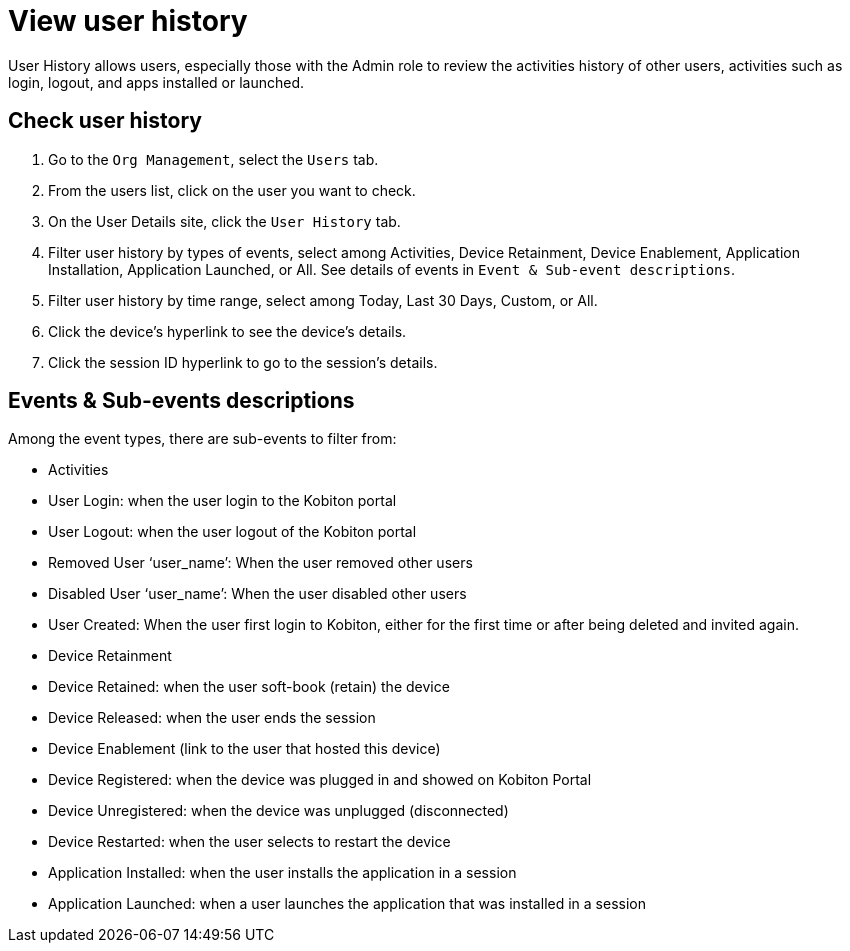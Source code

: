= View user history
:navtitle: View user history

User History allows users, especially those with the Admin role to review the activities history of other users, activities such as login, logout, and apps installed or launched.

== Check user history

. Go to the `Org Management`, select the `Users` tab.
. From the users list, click on the user you want to check.
. On the User Details site, click the `User History` tab.
. Filter user history by types of events, select among Activities, Device Retainment, Device Enablement, Application Installation, Application Launched, or All. See details of events in `Event & Sub-event descriptions`.
. Filter user history by time range, select among Today, Last 30 Days, Custom, or All.
. Click the device's hyperlink to see the device's details.
. Click the session ID hyperlink to go to the session's details.

== Events & Sub-events descriptions

Among the event types, there are sub-events to filter from:

* Activities +
* User Login: when the user login to the Kobiton portal
* User Logout: when the user logout of the Kobiton portal
* Removed User ‘user_name’: When the user removed other users
* Disabled User ‘user_name’: When the user disabled other users
* User Created: When the user first login to Kobiton, either for the first time or after being deleted and invited again.
* Device Retainment +
* Device Retained: when the user soft-book (retain) the device
* Device Released: when the user ends the session
* Device Enablement (link to the user that hosted this device) +
* Device Registered: when the device was plugged in and showed on Kobiton Portal
* Device Unregistered: when the device was unplugged (disconnected)
* Device Restarted: when the user selects to restart the device
* Application Installed: when the user installs the application in a session
* Application Launched: when a user launches the application that was installed in a session
